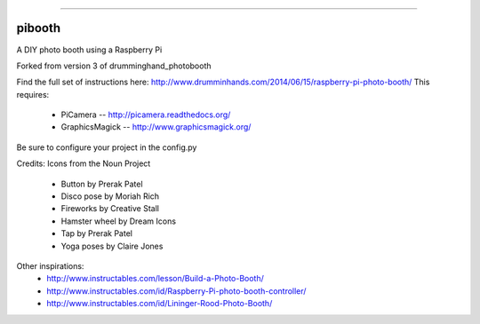 .. image:: pibooth/pictures/pibooth.png
   :align: center
   :alt: pibooth

------

pibooth
=======

A DIY photo booth using a Raspberry Pi

Forked from version 3 of drumminghand_photobooth

Find the full set of instructions here: http://www.drumminhands.com/2014/06/15/raspberry-pi-photo-booth/
This requires:
 - PiCamera -- http://picamera.readthedocs.org/
 - GraphicsMagick -- http://www.graphicsmagick.org/

Be sure to configure your project in the config.py

Credits:
Icons from the Noun Project
 - Button by Prerak Patel
 - Disco pose by Moriah Rich
 - Fireworks by Creative Stall
 - Hamster wheel by Dream Icons
 - Tap by Prerak Patel
 - Yoga poses by Claire Jones

Other inspirations:
 - http://www.instructables.com/lesson/Build-a-Photo-Booth/
 - http://www.instructables.com/id/Raspberry-Pi-photo-booth-controller/
 - http://www.instructables.com/id/Lininger-Rood-Photo-Booth/
